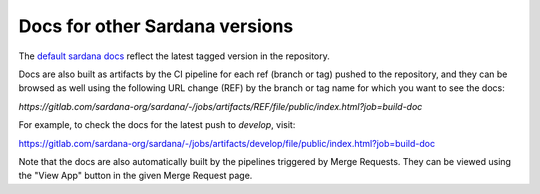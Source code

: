 ===============================
Docs for other Sardana versions
===============================

The `default sardana docs <http://sardana-controls.org>`_ reflect the latest tagged
version in the repository.

Docs are also built as artifacts by the CI pipeline for each ref (branch or tag)
pushed to the repository, and they can be browsed as well using the following
URL change (REF) by the branch or tag name for which you want to see the docs:

`https://gitlab.com/sardana-org/sardana/-/jobs/artifacts/REF/file/public/index.html?job=build-doc`

For example, to check the docs for the latest push to `develop`, visit:

https://gitlab.com/sardana-org/sardana/-/jobs/artifacts/develop/file/public/index.html?job=build-doc

Note that the docs are also automatically built by the pipelines triggered by
Merge Requests. They can be viewed using the "View App" button in the given
Merge Request page.